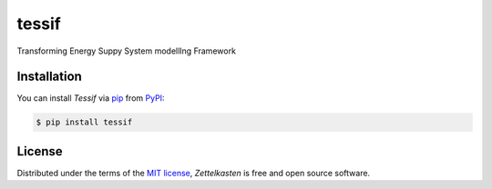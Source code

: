 tessif
======

|PyPI| |Status| |Python Version| |License|

|Read the Docs| |Tests| |Codecov|

|pre-commit| |Black|

.. |PyPI| image:: https://img.shields.io/pypi/v/tessif.svg
   :target: https://pypi.org/project/tessif/
   :alt: PyPI
.. |Status| image:: https://img.shields.io/pypi/status/tessif.svg
   :target: https://pypi.org/project/tessif/
   :alt: Status
.. |Python Version| image:: https://img.shields.io/pypi/pyversions/tessif
   :target: https://pypi.org/project/tessif
   :alt: Python Version
.. |License| image:: https://img.shields.io/pypi/l/tessif
   :target: https://opensource.org/licenses/MIT
   :alt: License
.. |Read the Docs| image:: https://img.shields.io/readthedocs/tessif/latest.svg?label=Read%20the%20Docs
   :target: https://tessif.readthedocs.io/
   :alt: Read the documentation at https://tessif.readthedocs.io/
.. |Tests| image:: https://github.com/tZ3ma/tessif/workflows/Tests/badge.svg
   :target: https://github.com/tZ3ma/tessif/actions?workflow=Tests
   :alt: Tests
.. |Codecov| image:: https://codecov.io/gh/tZ3ma/tessif/branch/main/graph/badge.svg
   :target: https://codecov.io/gh/tZ3ma/tessif
   :alt: Codecov
.. |pre-commit| image:: https://img.shields.io/badge/pre--commit-enabled-brightgreen?logo=pre-commit&logoColor=white
   :target: https://github.com/pre-commit/pre-commit
   :alt: pre-commit
.. |Black| image:: https://img.shields.io/badge/code%20style-black-000000.svg
   :target: https://github.com/psf/black
   :alt: Black



Transforming Energy Suppy System modellIng Framework

Installation
------------

You can install *Tessif* via pip_ from PyPI_:

.. code:: console

   $ pip install tessif

License
-------

Distributed under the terms of the `MIT license`_,
*Zettelkasten* is free and open source software.

.. _MIT license: https://opensource.org/licenses/MIT
.. _PyPI: https://pypi.org/
.. _pip: https://pip.pypa.io/
.. github-only
.. _Contributor Guide: CONTRIBUTING.rst
.. _Usage: https://tessif.readthedocs.io/en/latest/usage.html
